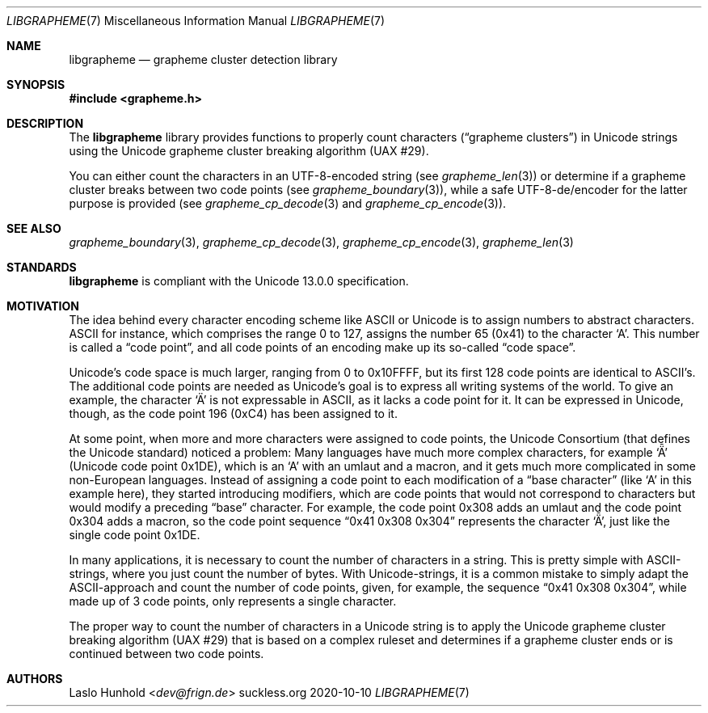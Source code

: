 .Dd 2020-10-10
.Dt LIBGRAPHEME 7
.Os suckless.org
.Sh NAME
.Nm libgrapheme
.Nd grapheme cluster detection library
.Sh SYNOPSIS
.In grapheme.h
.Sh DESCRIPTION
The
.Nm
library provides functions to properly count characters
.Dq ( grapheme clusters )
in Unicode strings using the Unicode grapheme
cluster breaking algorithm (UAX #29).
.Pp
You can either count the characters in an UTF-8-encoded string (see
.Xr grapheme_len 3 )
or determine if a grapheme cluster breaks between two code points (see
.Xr grapheme_boundary 3 ) ,
while a safe UTF-8-de/encoder for the latter purpose is provided (see
.Xr grapheme_cp_decode 3
and
.Xr grapheme_cp_encode 3 ) .
.Sh SEE ALSO
.Xr grapheme_boundary 3 ,
.Xr grapheme_cp_decode 3 ,
.Xr grapheme_cp_encode 3 ,
.Xr grapheme_len 3
.Sh STANDARDS
.Nm
is compliant with the Unicode 13.0.0 specification.
.Sh MOTIVATION
The idea behind every character encoding scheme like ASCII or Unicode
is to assign numbers to abstract characters. ASCII for instance, which
comprises the range 0 to 127, assigns the number 65 (0x41) to the
character
.Sq A .
This number is called a
.Dq code point ,
and all code points of an encoding make up its so-called
.Dq code space .
.Pp
Unicode's code space is much larger, ranging from 0 to 0x10FFFF, but its
first 128 code points are identical to ASCII's. The additional code
points are needed as Unicode's goal is to express all writing systems
of the world. To give an example, the character
.Sq \[u00C4]
is not expressable in ASCII, as it lacks a code point for it. It can be
expressed in Unicode, though, as the code point 196 (0xC4) has been
assigned to it.
.Pp
At some point, when more and more characters were assigned to code
points, the Unicode Consortium (that defines the Unicode standard)
noticed a problem: Many languages have much more complex characters,
for example
.Sq \[u01DE]
(Unicode code point 0x1DE), which is an
.Sq A
with an umlaut and a macron, and it gets much more complicated in some
non-European languages. Instead of assigning a code point to each
modification of a
.Dq base character
(like
.Sq A
in this example here), they started introducing modifiers, which are
code points that would not correspond to characters but would modify a
preceding
.Dq base
character. For example, the code point 0x308 adds an umlaut and the
code point 0x304 adds a macron, so the code point sequence
.Dq 0x41 0x308 0x304
represents the character
.Sq \[u01DE] ,
just like the single code point 0x1DE.
.Pp
In many applications, it is necessary to count the number of characters
in a string. This is pretty simple with ASCII-strings, where you just
count the number of bytes. With Unicode-strings, it is a common mistake
to simply adapt the ASCII-approach and count the number of code points,
given, for example, the sequence
.Dq 0x41 0x308 0x304 ,
while made up of 3 code points, only represents a single character.
.Pp
The proper way to count the number of characters in a Unicode string
is to apply the Unicode grapheme cluster breaking algorithm (UAX #29)
that is based on a complex ruleset and determines if a grapheme cluster
ends or is continued between two code points.
.Sh AUTHORS
.An Laslo Hunhold Aq Mt dev@frign.de
